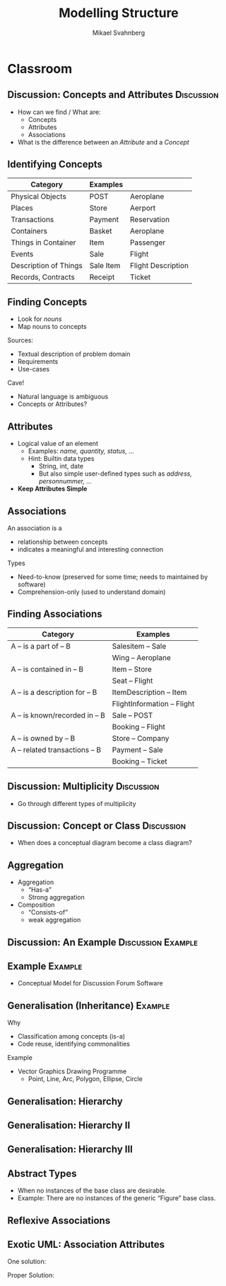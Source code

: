 #+Title: Modelling Structure
#+Author: Mikael Svahnberg
#+Email: Mikael.Svahnberg@bth.se
# #+Date: 2016-03-21
#+EPRESENT_FRAME_LEVEL: 1
#+OPTIONS: email:t <:t todo:t f:t ':t H:2 toc:nil
# #+STARTUP: showall
#+STARTUP: beamer

# #+LATEX_HEADER: \usepackage[a4paper]{geometry}
#+LATEX_CLASS_OPTIONS: [10pt,t,a4paper]
# #+LATEX_CLASS: beamer
#+BEAMER_THEME: BTH_msv

* Outline							   :noexport:
      Upload:
      - Conceptual Model Notation
	- Concept
	- Attributes
	- Associations
	- Multiplicity
	- Data Dictionary (Definition/Intention/_Glossary_)
	- Examples (Instantiated Objects)
      - Class Diagrams
	- Concept vs Class
	- Associations
	- Roles
	- Role Multiplicity
	- Attributes
	- Attribtue Types

      Classroom:
      - Discuss:
	- How to find Concepts/Attributes/Associations?
	- Difference between Attribute and Concept?
	- Multiplicity -- how to think?
      - Slides on Concept Identification
      - How to find Attributes
      - How to find Associations
      - Example:
	- Conceptual Model
	- Class Diagram

      - More on Class Diagrams
	- Generalisation
	  - Super/Subtype
	  - Specialisation (is-a)
	- Abstract types
	- Aggregation
	  - Weak Aggregation
	  - Strong Aggregation
	- Association Attributes
	- Reflexive Associations
* Upload							   :noexport:
# Do this in StarUML instead
* Classroom
** Discussion: Concepts and Attributes 				 :Discussion:
   - How can we find / What are:
     - Concepts
     - Attributes
     - Associations
   - What is the difference between an /Attribute/ and a /Concept/
** Identifying Concepts
   | Category              | Examples  |                    |
   |-----------------------+-----------+--------------------|
   | Physical Objects      | POST      | Aeroplane          |
   | Places                | Store     | Aerport            |
   | Transactions          | Payment   | Reservation        |
   | Containers            | Basket    | Aeroplane          |
   | Things in Container   | Item      | Passenger          |
   | Events                | Sale      | Flight             |
   | Description of Things | Sale Item | Flight Description |
   | Records, Contracts    | Receipt   | Ticket             |
   |-----------------------+-----------+--------------------|
** Finding Concepts
   - Look for /nouns/
   - Map nouns to concepts

   Sources:     
   - Textual description of problem domain
   - Requirements
   - Use-cases

   Cave!
   - Natural language is ambiguous
   - Concepts or Attributes?

** Attributes
   - Logical value of an element
     - Examples: /name, quantity, status, .../
     - Hint: Builtin data types
       - String, int, date
       - But also simple user-defined types such as /address, personnummer, .../
   - *Keep Attributes Simple*
** Associations
   An association is a
   - relationship between concepts
   - indicates a meaningful and interesting connection

   Types
   - Need-to-know (preserved for some time; needs to maintained by software)
   - Comprehension-only (used to understand domain)
** Finding Associations
   | Category                       | Examples                    |
   |--------------------------------+-----------------------------|
   | A -- is a part of -- B         | Salesitem -- Sale           |
   |                                | Wing -- Aeroplane           |
   | A -- is contained in -- B      | Item -- Store               |
   |                                | Seat -- Flight              |
   | A -- is a description for -- B | ItemDescription -- Item     |
   |                                | FlightInformation -- Flight |
   | A -- is known/recorded in -- B | Sale -- POST                |
   |                                | Booking -- Flight           |
   | A -- is owned by -- B          | Store -- Company            |
   | A -- related transactions -- B | Payment -- Sale             |
   |                                | Booking -- Ticket           |
   |--------------------------------+-----------------------------|
** Discussion: Multiplicity 					 :Discussion:
   - Go through different types of multiplicity
** Discussion: Concept or Class 				 :Discussion:
   - When does a conceptual diagram become a class diagram?
** Discussion: Aggregation or Composition :Discussion:noexport:
#+BEGIN_SRC plantuml :file FAggregation.png
left to right direction
scale 400 height
A *-- B
C o-- D
#+END_SRC

#+ATTR_LATEX: :height 6.5cm
#+RESULTS:
[[file:FAggregation.png]]

** Aggregation
   - Aggregation
     - "Has-a"
     - Strong aggregation
   - Composition
     - "Consists-of"
     - weak aggregation

#+ATTR_LATEX: :height 4cm
#+RESULTS:
[[file:FAggregation2.png]]
*** Code :noexport:
#+BEGIN_SRC plantuml :file FAggregation2.png
left to right direction
Car "1" *-- "4" Wheel
Team "0..*" o-- "1..*" Person
#+END_SRC
** Discussion: An Example				 :Discussion:Example:
#+ATTR_LATEX: :height 6.5cm
#+RESULTS:
[[file:FExampleUniversity.png]]

*** Code :noexport:
#+BEGIN_SRC plantuml :file FExampleUniversity.png :exports results
class Department {
+Name : String
+HoD : String
}

class Person {
+Name : String
+email(String Subject, String Body)
}

class Course {
+Name : String
+Code : String
}

class Student {
+Bully()
}

class Teacher {
+Fire()
}


class Exam {
+Datetime : DateTime
+Author()
+Write()
}

class Lecture {
+Datetime : DateTime
+Conduct()
+Visit()
}

Department "1..5" -- "0..200" Course
Department "1" -- "1+" Teacher
Department -- "*" Student

Course o-- "1..20" Lecture
Course o-- "1..3" Exam

Person <|-- Student
Person <|-- Teacher

Student -- "1+" Lecture : Attends >
Teacher -- "*" Lecture : Teaches >
Student - "*" Student : Knows >
note on link: Note the Reflexive Association

Student -- Exam : Writes >
Teacher -- Exam : Authors >
#+END_SRC
*** Statements							   :noexport:
En institution kan ge hur många kurser som helst.
Det finns 200 studenter i systemet.
Lärare behöver inte genomföra föreläsningar.
En lärare kan bara jobba på en institution i taget.
En lärare kan skicka email till sina studenter.
Lärare undervisar på ett visst program.
Samma tenta kan användas till mer än en kurs.
En lärare kan mobba sina studenter.
Studenter kan skicka email till varandra.
Studenter känner andra studenter
** Example							    :Example:
   - Conceptual Model for Discussion Forum Software
** Generalisation (Inheritance)					    :Example:
   Why
   - Classification among concepts (is-a)
   - Code reuse, identifying commonalities

   Example
   - Vector Graphics Drawing Programme
     - Point, Line, Arc, Polygon, Ellipse, Circle
** Generalisation: Hierarchy

#+ATTR_LATEX: :height 6.5cm
#+RESULTS:
[[file:FInheritance.png]]
*** Code :noexport:
#+BEGIN_SRC plantuml :file FInheritance.png
Figure <|-- 0Dimension
Figure <|-- 1Dimension
Figure <|-- 2Dimension
0Dimension <|-- Point
1Dimension <|-- Line
1Dimension <|-- Arc
2Dimension <|-- Polygon
2Dimension <|-- Ellipse
Ellipse <|-- Circle
#+END_SRC

** Generalisation: Hierarchy II

#+ATTR_LATEX: :height 6.5cm
#+RESULTS:
[[file:FInheritance2.png]]
*** Code :noexport:
#+BEGIN_SRC plantuml :file FInheritance2.png
class Figure
note left: Supertype

class 0Dimension
note left: Subtype

class 1Dimension
class 2Dimension

Figure <|-- 0Dimension
Figure <|-- 1Dimension
Figure <|-- 2Dimension
0Dimension <|-- Point
1Dimension <|-- Line
1Dimension <|-- Arc
2Dimension <|-- Polygon
2Dimension <|-- Ellipse
Ellipse <|-- Circle
#+END_SRC

** Generalisation: Hierarchy III

#+ATTR_LATEX: :height 6.5cm
#+RESULTS:
[[file:FInheritance3.png]]
*** Code :noexport:
#+BEGIN_SRC plantuml :file FInheritance3.png
class Figure
note left: Supertype
Figure : +Colour
Figure : +BGColour
Figure : +Draw()

class 0Dimension
note left: Subtype

class 1Dimension
1Dimension : +Size
1Dimension : +Orientation
1Dimension : Rotate()
1Dimension : Scale()
1Dimension : +start:Point
1Dimension : +end:Point

class 2Dimension
2Dimension : +Size
2Dimension : +Orientation
2Dimension : Rotate()
2Dimension : Scale()
2Dimension : +fillPattern

Figure <|-- 0Dimension
Figure <|-- 1Dimension
Figure <|-- 2Dimension
0Dimension <|-- Point
1Dimension <|-- Line
1Dimension <|-- Arc
2Dimension <|-- Polygon
2Dimension <|-- Ellipse
Ellipse <|-- Circle

Point : +x
Point : +y

Ellipse : +Center:Point
Ellipse : +Diam1
Ellipse : +Diam2

Polygon : +points:Point[]
Circle : +Diameter

#+END_SRC

** Abstract Types
   - When no instances of the base class are desirable.
   - Example: There are no instances of the generic "Figure" base class.
#+ATTR_LATEX: :height 4cm
#+RESULTS:
[[file:FInheritanceAbstract.png]]
*** Code :noexport:
#+BEGIN_SRC plantuml :file FInheritanceAbstract.png
abstract class Payment
class Sale

Payment <|-- Cash
Payment <|-- Credit
Payment <|-- Check

Payment -right- Sale : Pays for >
#+END_SRC

** Reflexive Associations
[[./IReflexive.png]]
** Exotic UML: Association Attributes

#+LATEX: \only<1>{
#+ATTR_LATEX: :height 6cm
#+RESULTS:
[[file:FAssociationAttributes0.png]]
#+LATEX: }


#+LATEX: \only<2>{
One solution:

#+ATTR_LATEX: :height 6cm
#+RESULTS:
[[file:FAssociationAttributes1.png]]
#+LATEX: }


#+LATEX: \only<3>{
Proper Solution:

#+ATTR_LATEX: :width 10cm
#+RESULTS:
[[file:FAssociationAttributes2.png]]
#+LATEX: }
*** Code :noexport:
#+BEGIN_SRC plantuml :file FAssociationAttributes0.png
Company "0..*" -- "0..*" Person : Employs

note as N1
Where do we put the attribute salary?
in Person: implies you can ony work in one place
in Company: implies one salary for all
end note
#+END_SRC
#+BEGIN_SRC plantuml :file FAssociationAttributes1.png
left to right direction
Company "0..*" -- "0..*" Person : Employs
Company "0..*" -right- "0..*" Employment
Person "0..*" -left- "0..*" Employment

Employment : +salary
#+END_SRC
#+BEGIN_SRC plantuml :file FAssociationAttributes2.png
left to right direction
Company "0..*" -- "0..*" Person : Employs
(Company,Person) .. Employment

Employment : +salary
#+END_SRC
